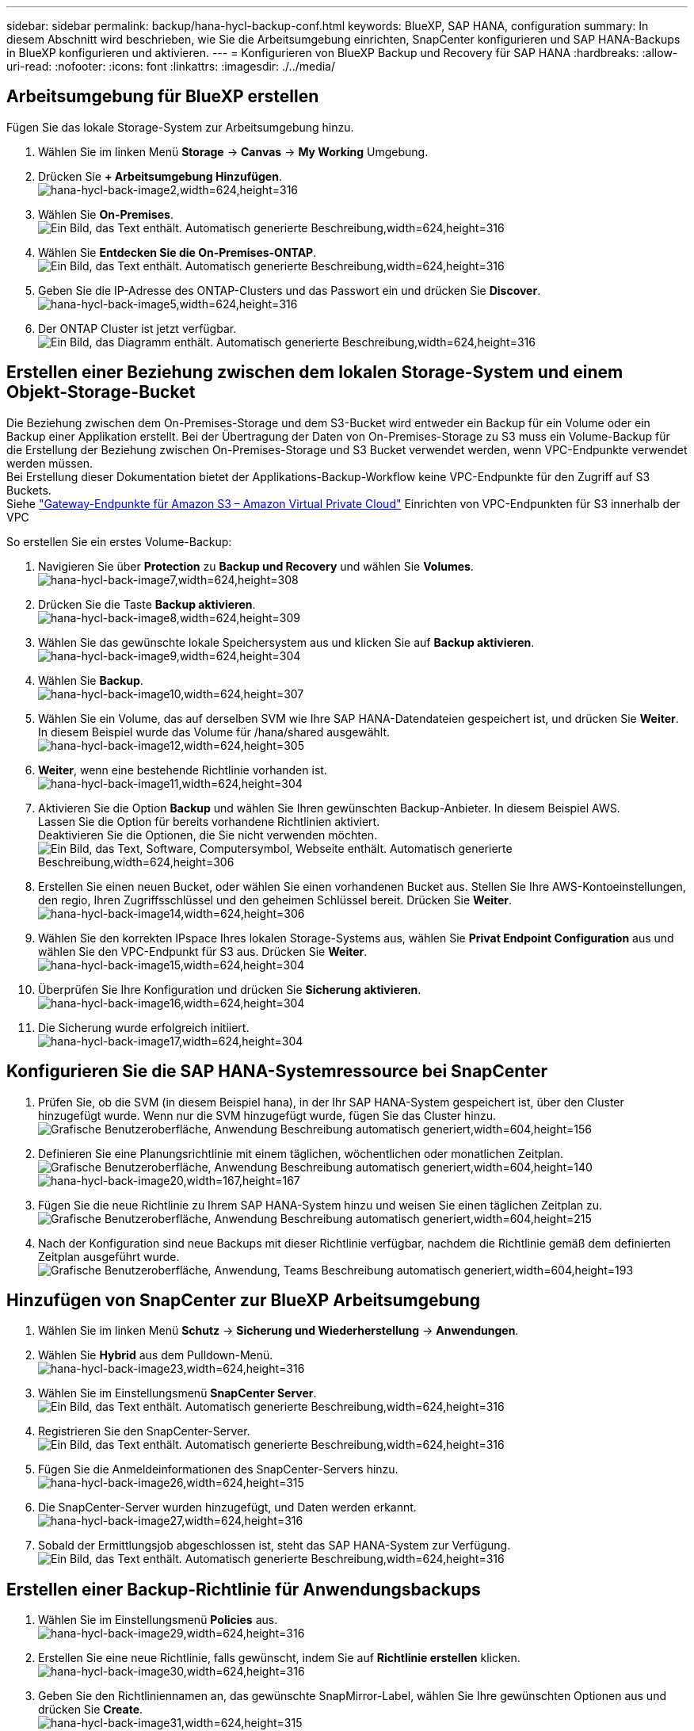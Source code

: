 ---
sidebar: sidebar 
permalink: backup/hana-hycl-backup-conf.html 
keywords: BlueXP, SAP HANA, configuration 
summary: In diesem Abschnitt wird beschrieben, wie Sie die Arbeitsumgebung einrichten, SnapCenter konfigurieren und SAP HANA-Backups in BlueXP konfigurieren und aktivieren. 
---
= Konfigurieren von BlueXP Backup und Recovery für SAP HANA
:hardbreaks:
:allow-uri-read: 
:nofooter: 
:icons: font
:linkattrs: 
:imagesdir: ./../media/




== Arbeitsumgebung für BlueXP erstellen

Fügen Sie das lokale Storage-System zur Arbeitsumgebung hinzu.

. Wählen Sie im linken Menü *Storage* -> *Canvas* -> *My Working* Umgebung.
. Drücken Sie *+ Arbeitsumgebung Hinzufügen*. +
image:hana-hycl-back-image2.jpeg["hana-hycl-back-image2,width=624,height=316"]
. Wählen Sie *On-Premises*. +
image:hana-hycl-back-image3.jpeg["Ein Bild, das Text enthält. Automatisch generierte Beschreibung,width=624,height=316"]
. Wählen Sie *Entdecken Sie die On-Premises-ONTAP*. +
image:hana-hycl-back-image4.jpeg["Ein Bild, das Text enthält. Automatisch generierte Beschreibung,width=624,height=316"]
. Geben Sie die IP-Adresse des ONTAP-Clusters und das Passwort ein und drücken Sie *Discover*. +
image:hana-hycl-back-image5.jpeg["hana-hycl-back-image5,width=624,height=316"]
. Der ONTAP Cluster ist jetzt verfügbar. +
image:hana-hycl-back-image6.jpeg["Ein Bild, das Diagramm enthält. Automatisch generierte Beschreibung,width=624,height=316"]




== Erstellen einer Beziehung zwischen dem lokalen Storage-System und einem Objekt-Storage-Bucket

Die Beziehung zwischen dem On-Premises-Storage und dem S3-Bucket wird entweder ein Backup für ein Volume oder ein Backup einer Applikation erstellt. Bei der Übertragung der Daten von On-Premises-Storage zu S3 muss ein Volume-Backup für die Erstellung der Beziehung zwischen On-Premises-Storage und S3 Bucket verwendet werden, wenn VPC-Endpunkte verwendet werden müssen. +
Bei Erstellung dieser Dokumentation bietet der Applikations-Backup-Workflow keine VPC-Endpunkte für den Zugriff auf S3 Buckets. +
Siehe https://docs.aws.amazon.com/vpc/latest/privatelink/vpc-endpoints-s3.html["Gateway-Endpunkte für Amazon S3 – Amazon Virtual Private Cloud"] Einrichten von VPC-Endpunkten für S3 innerhalb der VPC

So erstellen Sie ein erstes Volume-Backup:

. Navigieren Sie über *Protection* zu *Backup und Recovery* und wählen Sie *Volumes*. +
image:hana-hycl-back-image7.jpeg["hana-hycl-back-image7,width=624,height=308"]
. Drücken Sie die Taste *Backup aktivieren*. +
image:hana-hycl-back-image8.jpeg["hana-hycl-back-image8,width=624,height=309"]
. Wählen Sie das gewünschte lokale Speichersystem aus und klicken Sie auf *Backup aktivieren*. +
image:hana-hycl-back-image9.jpeg["hana-hycl-back-image9,width=624,height=304"]
. Wählen Sie *Backup*. +
image:hana-hycl-back-image10.jpeg["hana-hycl-back-image10,width=624,height=307"]
. Wählen Sie ein Volume, das auf derselben SVM wie Ihre SAP HANA-Datendateien gespeichert ist, und drücken Sie *Weiter*. In diesem Beispiel wurde das Volume für /hana/shared ausgewählt. +
image:hana-hycl-back-image12.jpeg["hana-hycl-back-image12,width=624,height=305"]
. *Weiter*, wenn eine bestehende Richtlinie vorhanden ist. +
image:hana-hycl-back-image11.jpeg["hana-hycl-back-image11,width=624,height=304"]
. Aktivieren Sie die Option *Backup* und wählen Sie Ihren gewünschten Backup-Anbieter. In diesem Beispiel AWS. +
Lassen Sie die Option für bereits vorhandene Richtlinien aktiviert. +
Deaktivieren Sie die Optionen, die Sie nicht verwenden möchten. +
image:hana-hycl-back-image13.jpeg["Ein Bild, das Text, Software, Computersymbol, Webseite enthält. Automatisch generierte Beschreibung,width=624,height=306"]
. Erstellen Sie einen neuen Bucket, oder wählen Sie einen vorhandenen Bucket aus. Stellen Sie Ihre AWS-Kontoeinstellungen, den regio, Ihren Zugriffsschlüssel und den geheimen Schlüssel bereit. Drücken Sie *Weiter*. +
image:hana-hycl-back-image14.jpeg["hana-hycl-back-image14,width=624,height=306"]
. Wählen Sie den korrekten IPspace Ihres lokalen Storage-Systems aus, wählen Sie *Privat Endpoint Configuration* aus und wählen Sie den VPC-Endpunkt für S3 aus. Drücken Sie *Weiter*. +
image:hana-hycl-back-image15.jpeg["hana-hycl-back-image15,width=624,height=304"]
. Überprüfen Sie Ihre Konfiguration und drücken Sie *Sicherung aktivieren*. +
image:hana-hycl-back-image16.jpeg["hana-hycl-back-image16,width=624,height=304"]
. Die Sicherung wurde erfolgreich initiiert. +
image:hana-hycl-back-image17.jpeg["hana-hycl-back-image17,width=624,height=304"]




== Konfigurieren Sie die SAP HANA-Systemressource bei SnapCenter

. Prüfen Sie, ob die SVM (in diesem Beispiel hana), in der Ihr SAP HANA-System gespeichert ist, über den Cluster hinzugefügt wurde. Wenn nur die SVM hinzugefügt wurde, fügen Sie das Cluster hinzu. +
image:hana-hycl-back-image18.png["Grafische Benutzeroberfläche, Anwendung Beschreibung automatisch generiert,width=604,height=156"]
. Definieren Sie eine Planungsrichtlinie mit einem täglichen, wöchentlichen oder monatlichen Zeitplan. +
image:hana-hycl-back-image19.png["Grafische Benutzeroberfläche, Anwendung Beschreibung automatisch generiert,width=604,height=140"]
image:hana-hycl-back-image20.jpeg["hana-hycl-back-image20,width=167,height=167"]
. Fügen Sie die neue Richtlinie zu Ihrem SAP HANA-System hinzu und weisen Sie einen täglichen Zeitplan zu. +
image:hana-hycl-back-image21.png["Grafische Benutzeroberfläche, Anwendung Beschreibung automatisch generiert,width=604,height=215"]
. Nach der Konfiguration sind neue Backups mit dieser Richtlinie verfügbar, nachdem die Richtlinie gemäß dem definierten Zeitplan ausgeführt wurde.
image:hana-hycl-back-image22.png["Grafische Benutzeroberfläche, Anwendung, Teams Beschreibung automatisch generiert,width=604,height=193"]




== Hinzufügen von SnapCenter zur BlueXP Arbeitsumgebung

. Wählen Sie im linken Menü *Schutz* -> *Sicherung und Wiederherstellung* -> *Anwendungen*.
. Wählen Sie *Hybrid* aus dem Pulldown-Menü.  +
image:hana-hycl-back-image23.jpeg["hana-hycl-back-image23,width=624,height=316"]
. Wählen Sie im Einstellungsmenü *SnapCenter Server*. +
image:hana-hycl-back-image24.jpeg["Ein Bild, das Text enthält. Automatisch generierte Beschreibung,width=624,height=316"]
. Registrieren Sie den SnapCenter-Server. +
image:hana-hycl-back-image25.jpeg["Ein Bild, das Text enthält. Automatisch generierte Beschreibung,width=624,height=316"]
. Fügen Sie die Anmeldeinformationen des SnapCenter-Servers hinzu. +
image:hana-hycl-back-image26.jpeg["hana-hycl-back-image26,width=624,height=315"]
. Die SnapCenter-Server wurden hinzugefügt, und Daten werden erkannt. +
image:hana-hycl-back-image27.jpeg["hana-hycl-back-image27,width=624,height=316"]
. Sobald der Ermittlungsjob abgeschlossen ist, steht das SAP HANA-System zur Verfügung. +
image:hana-hycl-back-image28.jpeg["Ein Bild, das Text enthält. Automatisch generierte Beschreibung,width=624,height=316"]




== Erstellen einer Backup-Richtlinie für Anwendungsbackups

. Wählen Sie im Einstellungsmenü *Policies* aus. +
image:hana-hycl-back-image29.jpeg["hana-hycl-back-image29,width=624,height=316"]
. Erstellen Sie eine neue Richtlinie, falls gewünscht, indem Sie auf *Richtlinie erstellen* klicken. +
image:hana-hycl-back-image30.jpeg["hana-hycl-back-image30,width=624,height=316"]
. Geben Sie den Richtliniennamen an, das gewünschte SnapMirror-Label, wählen Sie Ihre gewünschten Optionen aus und drücken Sie *Create*. +
image:hana-hycl-back-image31.jpeg["hana-hycl-back-image31,width=624,height=315"]
. Die neue Richtlinie ist verfügbar. +
image:hana-hycl-back-image32.jpeg["hana-hycl-back-image32,width=624,height=315"]




== Sicherung der SAP HANA-Datenbank mit Cloud Backup für Applikationen

. Wählen Sie *Backup aktivieren* für das SAP HANA-System. +
image:hana-hycl-back-image33.jpeg["Breite=624, Höhe=316"]
. Wählen Sie die zuvor erstellte Richtlinie aus und klicken Sie auf *Weiter*. +
image:hana-hycl-back-image34.jpeg["Breite=624, Höhe=316"]
. Da das Speichersystem und der Konnektor im Voraus konfiguriert haben, wird das Backup aktiviert. +
image:hana-hycl-back-image35.jpeg["Breite=624, Höhe=316"]
. Sobald der Job abgeschlossen ist, wird das System aufgelistet. +
image:hana-hycl-back-image36.jpeg["Breite=624, Höhe=337"]
. Nach einiger Zeit werden die Backups in der Detailansicht des SAP HANA Systems aufgelistet. +
Eine tägliche Sicherung wird am nächsten Tag aufgelistet. +
image:hana-hycl-back-image37.jpeg["hana-hycl-back-image37,width=624,height=316"]


In einigen Umgebungen kann es notwendig sein, vorhandene Planungseinstellungen der snapmirror Quelle zu entfernen. Führen Sie dazu den folgenden Befehl am Quell-ONTAP-System aus: _snapmirror modify -Destination-path <hana-cloud-svm>:<SID_data_mnt00001>_copy -schedule ""_ .
